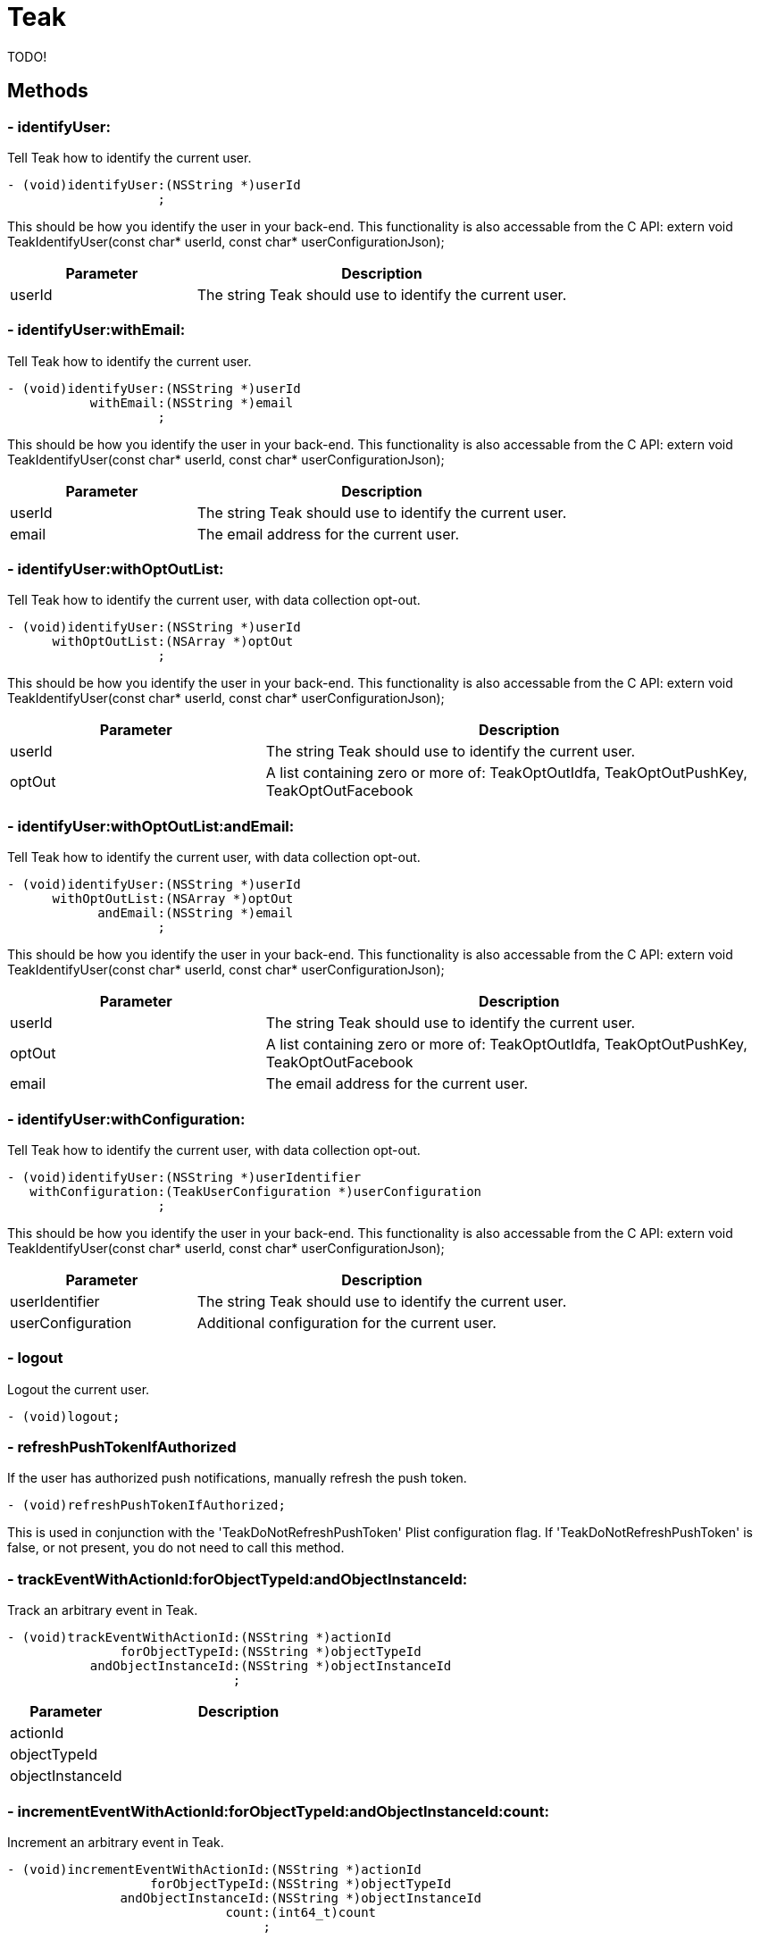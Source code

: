 = Teak

TODO!


== Methods

=== - identifyUser:
Tell Teak how to identify the current user.

[source,csharp]
----
- (void)identifyUser:(NSString *)userId
                    ;
----
// TODO: collapseable here?
This should be how you identify the user in your back-end.
This functionality is also accessable from the C API: extern void TeakIdentifyUser(const char* userId, const char* userConfigurationJson);
[cols="1,2a"]
|===
|Parameter |Description

|userId |The string Teak should use to identify the current user.
|===

=== - identifyUser:withEmail:
Tell Teak how to identify the current user.

[source,csharp]
----
- (void)identifyUser:(NSString *)userId
           withEmail:(NSString *)email
                    ;
----
// TODO: collapseable here?
This should be how you identify the user in your back-end.
This functionality is also accessable from the C API: extern void TeakIdentifyUser(const char* userId, const char* userConfigurationJson);
[cols="1,2a"]
|===
|Parameter |Description

|userId |The string Teak should use to identify the current user.
|email |The email address for the current user.
|===

=== - identifyUser:withOptOutList:
Tell Teak how to identify the current user, with data collection opt-out.

[source,csharp]
----
- (void)identifyUser:(NSString *)userId
      withOptOutList:(NSArray *)optOut
                    ;
----
// TODO: collapseable here?
This should be how you identify the user in your back-end.
This functionality is also accessable from the C API: extern void TeakIdentifyUser(const char* userId, const char* userConfigurationJson);
[cols="1,2a"]
|===
|Parameter |Description

|userId |The string Teak should use to identify the current user.
|optOut |A list containing zero or more of: TeakOptOutIdfa, TeakOptOutPushKey, TeakOptOutFacebook
|===

=== - identifyUser:withOptOutList:andEmail:
Tell Teak how to identify the current user, with data collection opt-out.

[source,csharp]
----
- (void)identifyUser:(NSString *)userId
      withOptOutList:(NSArray *)optOut
            andEmail:(NSString *)email
                    ;
----
// TODO: collapseable here?
This should be how you identify the user in your back-end.
This functionality is also accessable from the C API: extern void TeakIdentifyUser(const char* userId, const char* userConfigurationJson);
[cols="1,2a"]
|===
|Parameter |Description

|userId |The string Teak should use to identify the current user.
|optOut |A list containing zero or more of: TeakOptOutIdfa, TeakOptOutPushKey, TeakOptOutFacebook
|email |The email address for the current user.
|===

=== - identifyUser:withConfiguration:
Tell Teak how to identify the current user, with data collection opt-out.

[source,csharp]
----
- (void)identifyUser:(NSString *)userIdentifier
   withConfiguration:(TeakUserConfiguration *)userConfiguration
                    ;
----
// TODO: collapseable here?
This should be how you identify the user in your back-end.
This functionality is also accessable from the C API: extern void TeakIdentifyUser(const char* userId, const char* userConfigurationJson);
[cols="1,2a"]
|===
|Parameter |Description

|userIdentifier |The string Teak should use to identify the current user.
|userConfiguration |Additional configuration for the current user.
|===

=== - logout
Logout the current user.

[source,csharp]
----
- (void)logout;
----
// TODO: collapseable here?


=== - refreshPushTokenIfAuthorized
If the user has authorized push notifications, manually refresh the push token.

[source,csharp]
----
- (void)refreshPushTokenIfAuthorized;
----
// TODO: collapseable here?
This is used in conjunction with the &#x27;TeakDoNotRefreshPushToken&#x27; Plist configuration flag. If &#x27;TeakDoNotRefreshPushToken&#x27; is false, or not present, you do not need to call this method.

=== - trackEventWithActionId:forObjectTypeId:andObjectInstanceId:
Track an arbitrary event in Teak.

[source,csharp]
----
- (void)trackEventWithActionId:(NSString *)actionId
               forObjectTypeId:(NSString *)objectTypeId
           andObjectInstanceId:(NSString *)objectInstanceId
                              ;
----
// TODO: collapseable here?
[object Object]
[cols="1,2a"]
|===
|Parameter |Description

|actionId |
|objectTypeId |
|objectInstanceId |
|===

=== - incrementEventWithActionId:forObjectTypeId:andObjectInstanceId:count:
Increment an arbitrary event in Teak.

[source,csharp]
----
- (void)incrementEventWithActionId:(NSString *)actionId
                   forObjectTypeId:(NSString *)objectTypeId
               andObjectInstanceId:(NSString *)objectInstanceId
                             count:(int64_t)count
                                  ;
----
// TODO: collapseable here?
[object Object]
[cols="1,2a"]
|===
|Parameter |Description

|actionId |
|objectTypeId |
|objectInstanceId |
|count |
|===

=== - notificationState
Push notification authorization state.

*Return*
Notification state, see: TeakNotificationState
[source,csharp]
----
- (TeakNotificationState)notificationState;
----
// TODO: collapseable here?
If they have disabled push notifications, you can prompt them to re-enable and use openSettingsAppToThisAppsSettings to open the Settings app.

=== - openSettingsAppToThisAppsSettings
Open Settings.app to the settings for this application.

[source,csharp]
----
- (BOOL)openSettingsAppToThisAppsSettings;
----
// TODO: collapseable here?
[object Object]

=== - setApplicationBadgeNumber:
Set the badge number on the icon of the application.

[source,csharp]
----
- (void)setApplicationBadgeNumber:(int)count
                                 ;
----
// TODO: collapseable here?
[object Object]
[cols="1,2a"]
|===
|Parameter |Description

|count |
|===

=== - setNumericAttribute:forKey:
Track a numeric player profile attribute.

[source,csharp]
----
- (void)setNumericAttribute:(double)value
                     forKey:(NSString *)key
                           ;
----
// TODO: collapseable here?
This functionality is also accessable from the C API: extern void TeakSetNumericAttribute(const char* cstr_key, double value);
[cols="1,2a"]
|===
|Parameter |Description

|value |The numeric value to assign.
|key |The name of the numeric attribute.
|===

=== - setStringAttribute:forKey:
Track a string player profile attribute.

[source,csharp]
----
- (void)setStringAttribute:(NSString *)value
                    forKey:(NSString *)key
                          ;
----
// TODO: collapseable here?
This functionality is also accessable from the C API: extern void TeakSetStringAttribute(const char* cstr_key, const char* cstr_value);
[cols="1,2a"]
|===
|Parameter |Description

|value |The string value to assign.
|key |The name of the string attribute.
|===

=== - getDeviceConfiguration
Get Teak&#x27;s configuration data about the current device.

[source,csharp]
----
- (NSString *)getDeviceConfiguration;
----
// TODO: collapseable here?
[object Object]

=== - getAppConfiguration
Get Teak&#x27;s configuration data about the current app.

[source,csharp]
----
- (NSString *)getAppConfiguration;
----
// TODO: collapseable here?
[object Object]

=== - processDeepLinks
Process deep links.

[source,csharp]
----
- (void)processDeepLinks;
----
// TODO: collapseable here?
[object Object]

=== - handleDeepLinkPath:
Manually pass Teak a deep link path to handle.

[source,csharp]
----
- (BOOL)handleDeepLinkPath:(NSString *)path
                          ;
----
// TODO: collapseable here?
This path should be prefixed with a forward slash, and can contain query parameters, e.g. /foo/bar?fizz&#x3D;buzz It should not contain a host, or a scheme.
[cols="1,2a"]
|===
|Parameter |Description

|path |The deep link path to process.
|===


== Properties
[cols="1,2a"]
|===
|Property |Description

|sdkVersion |Teak SDK Version.
|enableDebugOutput |Is debug logging enabled.
|enableRemoteLogging |Is remote logging enabled.
|logListener |The active log listener.
|===
